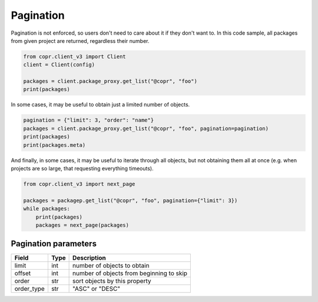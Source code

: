 .. _pagination:

Pagination
==========

Pagination is not enforced, so users don't need to care about it if they don't want to. In this code sample,
all packages from given project are returned, regardless their number.

.. code-block:: python

    from copr.client_v3 import Client
    client = Client(config)

    packages = client.package_proxy.get_list("@copr", "foo")
    print(packages)


In some cases, it may be useful to obtain just a limited number of objects.

.. code-block:: python

    pagination = {"limit": 3, "order": "name"}
    packages = client.package_proxy.get_list("@copr", "foo", pagination=pagination)
    print(packages)
    print(packages.meta)


And finally, in some cases, it may be useful to iterate through all objects, but not obtaining them all at once
(e.g. when projects are so large, that requesting everything timeouts).

.. code-block:: python

    from copr.client_v3 import next_page

    packages = packagep.get_list("@copr", "foo", pagination={"limit": 3})
    while packages:
        print(packages)
        packages = next_page(packages)


Pagination parameters
---------------------

==================  ==================== ===============
Field               Type                 Description
==================  ==================== ===============
limit               int                  number of objects to obtain
offset              int                  number of objects from beginning to skip
order               str                  sort objects by this property
order_type          str                  "ASC" or "DESC"
==================  ==================== ===============

